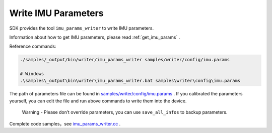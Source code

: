 .. _write_imu_params:

Write IMU Parameters
====================

SDK provides the tool ``imu_params_writer`` to write IMU parameters.

Information about how to get IMU parameters, please read :ref:`get_imu_params` .

Reference commands:

.. code-block:: bash

   ./samples/_output/bin/writer/imu_params_writer samples/writer/config/imu.params

   # Windows
   .\samples\_output\bin\writer\imu_params_writer.bat samples\writer\config\imu.params

The path of parameters file can be found in
`samples/writer/config/imu.params <https://github.com/slightech/MYNT-EYE-D-SDK/blob/master/samples/writer/config/imu.params>`__
. If you calibrated the parameters yourself, you can edit the file and
run above commands to write them into the device.

   Warning - Please don’t override parameters, you can use
   ``save_all_infos`` to backup parameters.

Complete code samples，see
`imu_params_writer.cc <https://github.com/slightech/MYNT-EYE-D-SDK/blob/master/samples/writer/imu_params_writer.cc>`__
.
